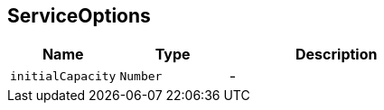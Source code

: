 == ServiceOptions


[cols=">25%,^25%,50%"]
[frame="topbot"]
|===
^|Name | Type ^| Description

|[[initialCapacity]]`initialCapacity`
|`Number`
|-|===
